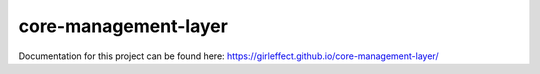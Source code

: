 core-management-layer
===================
.. image:: https://travis-ci.org/girleffect/core-management-layer.svg?branch=develop
    :target: https://travis-ci.org/girleffect/core-management-layer

.. image:: https://coveralls.io/repos/github/girleffect/core-management-layer/badge.svg?branch=develop
    :target: https://coveralls.io/github/girleffect/core-management-layer?branch=develop

Documentation for this project can be found here:
https://girleffect.github.io/core-management-layer/
